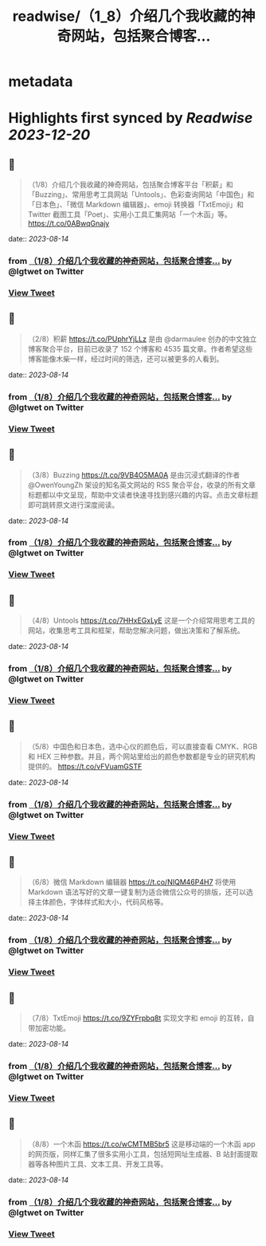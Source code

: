 :PROPERTIES:
:title: readwise/（1_8）介绍几个我收藏的神奇网站，包括聚合博客...
:END:


* metadata
:PROPERTIES:
:author: [[lgtwet on Twitter]]
:full-title: "（1/8）介绍几个我收藏的神奇网站，包括聚合博客..."
:category: [[tweets]]
:url: https://twitter.com/lgtwet/status/1690907420581933056
:image-url: https://pbs.twimg.com/profile_images/1622225659304222730/Nc7nbTRR.jpg
:END:

* Highlights first synced by [[Readwise]] [[2023-12-20]]
** 📌
#+BEGIN_QUOTE
（1/8）介绍几个我收藏的神奇网站，包括聚合博客平台「积薪」和「Buzzing」、常用思考工具网站「Untools」、色彩查询网站「中国色」和「日本色」、「微信 Markdown 编辑器」、emoji 转换器「TxtEmoji」和 Twitter 截图工具「Poet」、实用小工具汇集网站「一个木函」等。 https://t.co/0ABwqGnajy 
#+END_QUOTE
    date:: [[2023-08-14]]
*** from _（1/8）介绍几个我收藏的神奇网站，包括聚合博客..._ by @lgtwet on Twitter
*** [[https://twitter.com/lgtwet/status/1690907420581933056][View Tweet]]
** 📌
#+BEGIN_QUOTE
（2/8）积薪 https://t.co/PUphrYjLLz 是由 @darmaulee 创办的中文独立博客聚合平台，目前已收录了 152 个博客和 4535 篇文章。作者希望这些博客能像木柴一样，经过时间的筛选，还可以被更多的人看到。 
#+END_QUOTE
    date:: [[2023-08-14]]
*** from _（1/8）介绍几个我收藏的神奇网站，包括聚合博客..._ by @lgtwet on Twitter
*** [[https://twitter.com/lgtwet/status/1690907422427410432][View Tweet]]
** 📌
#+BEGIN_QUOTE
（3/8）Buzzing https://t.co/9VB4O5MA0A 是由沉浸式翻译的作者 @OwenYoungZh 架设的知名英文网站的 RSS 聚合平台，收录的所有文章标题都以中文呈现，帮助中文读者快速寻找到感兴趣的内容。点击文章标题即可跳转原文进行深度阅读。 
#+END_QUOTE
    date:: [[2023-08-14]]
*** from _（1/8）介绍几个我收藏的神奇网站，包括聚合博客..._ by @lgtwet on Twitter
*** [[https://twitter.com/lgtwet/status/1690907424167993344][View Tweet]]
** 📌
#+BEGIN_QUOTE
（4/8）Untools https://t.co/7HHxEGxLyE 这是一个介绍常用思考工具的网站，收集思考工具和框架，帮助您解决问题，做出决策和了解系统。 
#+END_QUOTE
    date:: [[2023-08-14]]
*** from _（1/8）介绍几个我收藏的神奇网站，包括聚合博客..._ by @lgtwet on Twitter
*** [[https://twitter.com/lgtwet/status/1690907426013478912][View Tweet]]
** 📌
#+BEGIN_QUOTE
（5/8）中国色和日本色，选中心仪的颜色后，可以直接查看 CMYK、RGB 和 HEX 三种参数。并且，两个网站里给出的颜色参数都是专业的研究机构提供的。 https://t.co/vFVuamGSTF 
#+END_QUOTE
    date:: [[2023-08-14]]
*** from _（1/8）介绍几个我收藏的神奇网站，包括聚合博客..._ by @lgtwet on Twitter
*** [[https://twitter.com/lgtwet/status/1690907427775152129][View Tweet]]
** 📌
#+BEGIN_QUOTE
（6/8）微信 Markdown 编辑器 https://t.co/NIQM46P4H7 将使用 Markdown 语法写好的文章一键复制为适合微信公众号的排版，还可以选择主体颜色，字体样式和大小，代码风格等。 
#+END_QUOTE
    date:: [[2023-08-14]]
*** from _（1/8）介绍几个我收藏的神奇网站，包括聚合博客..._ by @lgtwet on Twitter
*** [[https://twitter.com/lgtwet/status/1690907429599657984][View Tweet]]
** 📌
#+BEGIN_QUOTE
（7/8）TxtEmoji https://t.co/9ZYFrpbq8t 实现文字和 emoji 的互转，自带加密功能。 
#+END_QUOTE
    date:: [[2023-08-14]]
*** from _（1/8）介绍几个我收藏的神奇网站，包括聚合博客..._ by @lgtwet on Twitter
*** [[https://twitter.com/lgtwet/status/1690907431239593984][View Tweet]]
** 📌
#+BEGIN_QUOTE
（8/8）一个木函 https://t.co/wCMTMB5br5 这是移动端的一个木函 app 的网页版，同样汇集了很多实用小工具，包括短网址生成器、B 站封面提取器等各种图片工具、文本工具、开发工具等。 
#+END_QUOTE
    date:: [[2023-08-14]]
*** from _（1/8）介绍几个我收藏的神奇网站，包括聚合博客..._ by @lgtwet on Twitter
*** [[https://twitter.com/lgtwet/status/1690907432976031744][View Tweet]]